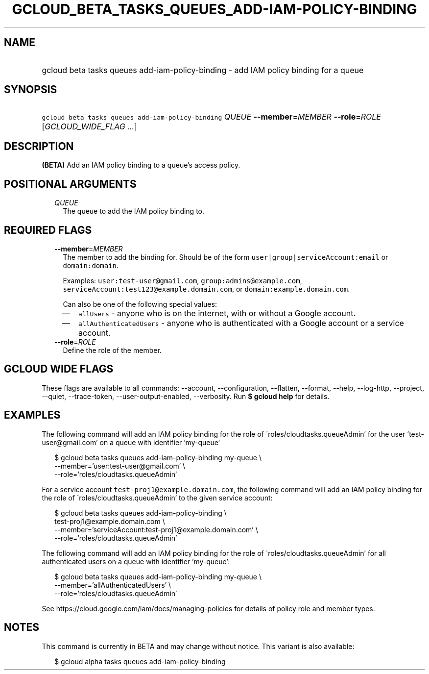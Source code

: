 
.TH "GCLOUD_BETA_TASKS_QUEUES_ADD\-IAM\-POLICY\-BINDING" 1



.SH "NAME"
.HP
gcloud beta tasks queues add\-iam\-policy\-binding \- add IAM policy binding for a queue



.SH "SYNOPSIS"
.HP
\f5gcloud beta tasks queues add\-iam\-policy\-binding\fR \fIQUEUE\fR \fB\-\-member\fR=\fIMEMBER\fR \fB\-\-role\fR=\fIROLE\fR [\fIGCLOUD_WIDE_FLAG\ ...\fR]



.SH "DESCRIPTION"

\fB(BETA)\fR Add an IAM policy binding to a queue's access policy.



.SH "POSITIONAL ARGUMENTS"

.RS 2m
.TP 2m
\fIQUEUE\fR
The queue to add the IAM policy binding to.



.RE
.sp

.SH "REQUIRED FLAGS"

.RS 2m
.TP 2m
\fB\-\-member\fR=\fIMEMBER\fR
The member to add the binding for. Should be of the form
\f5user|group|serviceAccount:email\fR or \f5domain:domain\fR.

Examples: \f5user:test\-user@gmail.com\fR, \f5group:admins@example.com\fR,
\f5serviceAccount:test123@example.domain.com\fR, or
\f5domain:example.domain.com\fR.

Can also be one of the following special values:
.RS 2m
.IP "\(em" 2m
\f5allUsers\fR \- anyone who is on the internet, with or without a Google
account.
.IP "\(em" 2m
\f5allAuthenticatedUsers\fR \- anyone who is authenticated with a Google account
or a service account.
.RE
.RE
.sp

.RS 2m
.TP 2m
\fB\-\-role\fR=\fIROLE\fR
Define the role of the member.


.RE
.sp

.SH "GCLOUD WIDE FLAGS"

These flags are available to all commands: \-\-account, \-\-configuration,
\-\-flatten, \-\-format, \-\-help, \-\-log\-http, \-\-project, \-\-quiet,
\-\-trace\-token, \-\-user\-output\-enabled, \-\-verbosity. Run \fB$ gcloud
help\fR for details.



.SH "EXAMPLES"

The following command will add an IAM policy binding for the role of
\'roles/cloudtasks.queueAdmin' for the user 'test\-user@gmail.com' on a queue
with identifier 'my\-queue'

.RS 2m
$ gcloud beta tasks queues add\-iam\-policy\-binding my\-queue \e
    \-\-member='user:test\-user@gmail.com' \e
    \-\-role='roles/cloudtasks.queueAdmin'
.RE

For a service account \f5test\-proj1@example.domain.com\fR, the following
command will add an IAM policy binding for the role of
\'roles/cloudtasks.queueAdmin' to the given service account:

.RS 2m
$ gcloud beta tasks queues add\-iam\-policy\-binding \e
    test\-proj1@example.domain.com \e
    \-\-member='serviceAccount:test\-proj1@example.domain.com' \e
    \-\-role='roles/cloudtasks.queueAdmin'
.RE

The following command will add an IAM policy binding for the role of
\'roles/cloudtasks.queueAdmin' for all authenticated users on a queue with
identifier 'my\-queue':

.RS 2m
$ gcloud beta tasks queues add\-iam\-policy\-binding my\-queue \e
    \-\-member='allAuthenticatedUsers' \e
    \-\-role='roles/cloudtasks.queueAdmin'
.RE

See https://cloud.google.com/iam/docs/managing\-policies for details of policy
role and member types.



.SH "NOTES"

This command is currently in BETA and may change without notice. This variant is
also available:

.RS 2m
$ gcloud alpha tasks queues add\-iam\-policy\-binding
.RE

